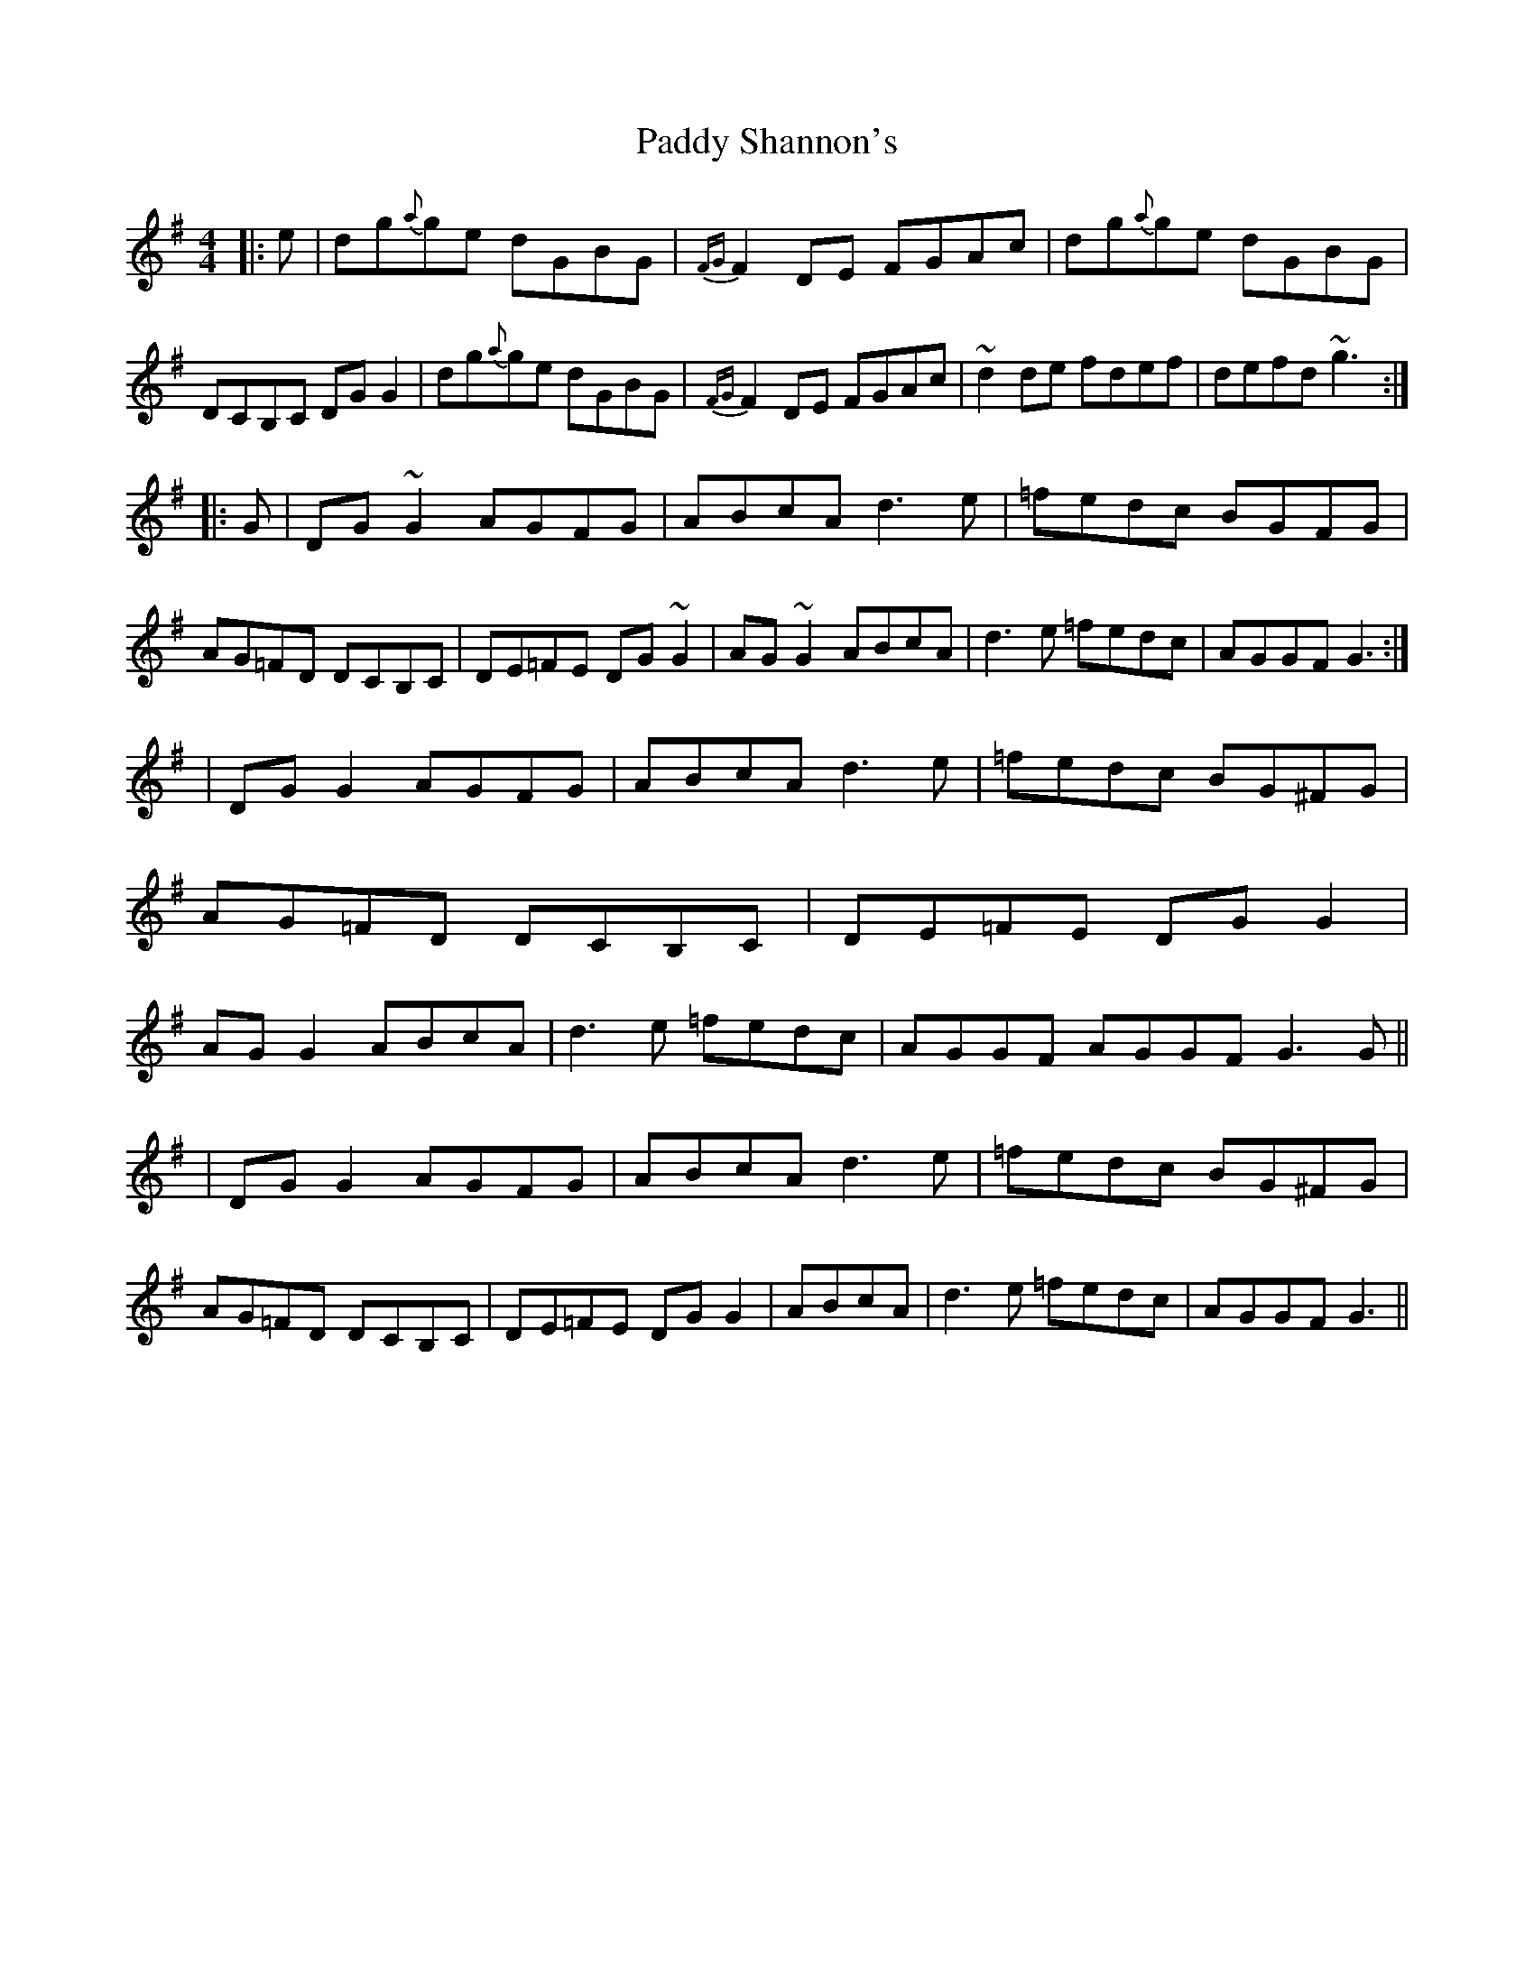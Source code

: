 X: 2
T: Paddy Shannon's
Z: Test
S: https://thesession.org/tunes/3047#setting16194
R: reel
M: 4/4
L: 1/8
K: Gmaj
|:e|dg{a}ge dGBG|{FG}F2DE FGAc|dg{a}ge dGBG|DCB,C DGG2|dg{a}ge dGBG|{FG}F2DE FGAc|~d2de fdef|defd ~g3:||:G|DG~G2 AGFG|ABcA d3e|=fedc BGFG|AG=FD DCB,C|DE=FE DG~G2|AG~G2 ABcA|d3e =fedc|AGGF G3:||DGG2 AGFG|ABcA d3e|=fedc BG^FG|AG=FD DCB,C|DE=FE DGG2|AGG2 ABcA|d3e =fedc|AGGF AGGF G3 G|||DGG2 AGFG|ABcA d3e|=fedc BG^FG|AG=FD DCB,C|DE=FE DGG2|ABcA |d3e =fedc|AGGF G3||
